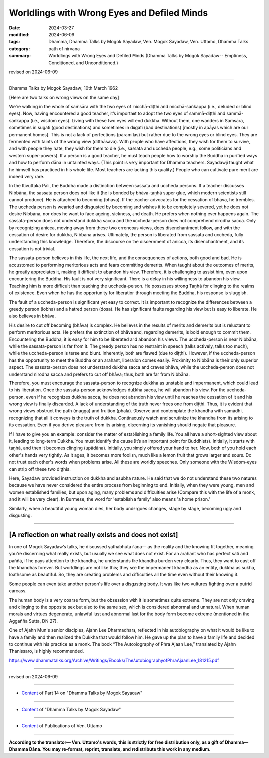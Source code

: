========================================================
Worldlings with Wrong Eyes and Defiled Minds
========================================================

:date: 2024-03-27
:modified: 2024-06-09
:tags: Dhamma, Dhamma Talks by Mogok Sayadaw, Ven. Mogok Sayadaw, Ven. Uttamo, Dhamma Talks
:category: path of nirvana
:summary: Worldlings with Wrong Eyes and Defiled Minds (Dhamma Talks by Mogok Sayadaw-- Emptiness, Conditioned, and Unconditioned.)

revised on 2024-06-09

------

Dhamma Talks by Mogok Sayadaw; 10th March 1962

[Here are two talks on wrong views on the same day]

We’re walking in the whole of saṁsāra with the two eyes of micchā-diṭṭhi and micchā-saṅkappa (i.e., deluded or blind eyes). Now, having encountered a good teacher, it’s important to adopt the two eyes of sammā-diṭṭhi and sammā-saṅkappa (i.e., wisdom eyes). Living with these two eyes will end dukkha. Without them, one wanders in Saṁsāra, sometimes in sugati (good destinations) and sometimes in dugati (bad destinations) [mostly in apāyas which are our permanent homes]. This is not a lack of perfections (pāramītas) but rather due to the wrong eyes or blind eyes. They are fermented with taints of the wrong view (ditthāsava). With people who have affections, they wish for them to survive, and with people they hate, they wish for them to die (i.e., sassata and uccheda people, e.g., some politicians and western super-powers). If a person is a good teacher, he must teach people how to worship the Buddha in purified ways and how to perform dāna in untainted ways. (This point is very important for Dhamma teachers. Sayadawji taught what he himself has practiced in his whole life. Most teachers are lacking this quality.) People who can cultivate pure merit are indeed very rare.

In the Itivuttaka Pāli, the Buddha made a distinction between sassata and uccheda persons. If a teacher discusses Nibbāna, the sassata person does not like it (he is bonded by bhāva-taṇhā super glue, which modern scientists still cannot produce). He is attached to becoming (bhāva). If the teacher advocates for the cessation of bhāva, he trembles. The uccheda person is wearied and disgusted by becoming and wishes it to be completely severed, yet he does not desire Nibbāna, nor does he want to face ageing, sickness, and death. He prefers when nothing ever happens again. The sassata-person does not understand dukkha sacca and the uccheda-person does not comprehend nirodha sacca. Only by recognizing anicca, moving away from these two erroneous views, does disenchantment follow, and with the cessation of desire for dukkha, Nibbāna arises. Ultimately, the person is liberated from sassata and uccheda, fully understanding this knowledge. Therefore, the discourse on the discernment of anicca, its disenchantment, and its cessation is not trivial. 

The sassata-person believes in this life, the next life, and the consequences of actions, both good and bad. He is accustomed to performing meritorious acts and fears committing demerits. When taught about the outcomes of merits, he greatly appreciates it, making it difficult to abandon his view. Therefore, it is challenging to assist him, even upon encountering the Buddha. His fault is not very significant. There is a delay in his willingness to abandon his view. Teaching him is more difficult than teaching the uccheda-person. He possesses strong Taṇhā for clinging to the realms of existence. Even when he has the opportunity for liberation through meeting the Buddha, his response is sluggish.

The fault of a uccheda-person is significant yet easy to correct. It is important to recognize the differences between a greedy person (lobha) and a hatred person (dosa). He has significant faults regarding his view but is easy to liberate. He also believes in bhāva.

His desire to cut off becoming (bhāva) is complex. He believes in the results of merits and demerits but is reluctant to perform meritorious acts. He prefers the extinction of bhāva and, regarding demerits, is bold enough to commit them. Encountering the Buddha, it is easy for him to be liberated and abandon his views. The uccheda-person is near Nibbāna, while the sassata-person is far from it. The greedy person has no restraint in speech (talks actively, talks too much), while the uccheda-person is terse and blunt. Inherently, both are flawed (due to diṭṭhi). However, if the uccheda-person has the opportunity to meet the Buddha or an arahant, liberation comes easily. Proximity to Nibbāna is their only superior aspect. The sassata-person does not understand dukkha sacca and craves bhāva, while the uccheda-person does not understand nirodha sacca and prefers to cut off bhāva; thus, both are far from Nibbāna.

Therefore, you must encourage the sassata-person to recognize dukkha as unstable and impermanent, which could lead to his liberation. Once the sassata-person acknowledges dukkha sacca, he will abandon his view. For the uccheda-person, even if he recognizes dukkha sacca, he does not abandon his view until he reaches the cessation of it and his wrong view is finally discarded. A lack of understanding of the truth never frees one from diṭṭhi. Thus, it is evident that wrong views obstruct the path (magga) and fruition (phala). Observe and contemplate the khandha with samādhi, recognizing that all it conveys is the truth of dukkha. Continuously watch and scrutinize the khandha from its arising to its cessation. Even if you derive pleasure from its arising, discerning its vanishing should negate that pleasure.

If I have to give you an example: consider the matter of establishing a family life. You all have a short-sighted view about it, leading to long-term Dukkha. You must identify the cause (It’s an important point for Buddhists). Initially, it starts with taṇhā, and then it becomes clinging (upādāna). Initially, you simply offered your hand to her. Now, both of you hold each other's hands very tightly. As it ages, it becomes more foolish, much like a lemon fruit that grows larger and sours. Do not trust each other's words when problems arise. All these are worldly speeches. Only someone with the Wisdom-eyes can strip off these two diṭṭhis.

Here, Sayadaw provided instruction on dukkha and asubha nature. He said that we do not understand these two natures because we have never considered the entire process from beginning to end. Initially, when they were young, men and women established families, but upon aging, many problems and difficulties arise (Compare this with the life of a monk, and it will be very clear). In Burmese, the word for 'establish a family' also means 'a home prison.' 

Similarly, when a beautiful young woman dies, her body undergoes changes, stage by stage, becoming ugly and disgusting.

------

[A reflection on what really exists and does not exist]
~~~~~~~~~~~~~~~~~~~~~~~~~~~~~~~~~~~~~~~~~~~~~~~~~~~~~~~~~~~

In one of Mogok Sayadaw’s talks, he discussed yathābhūta ñāṇa— as the reality and the knowing fit together, meaning you’re discerning what really exists, but usually we see what does not exist. For an arahant who has perfect sati and paññā, if he pays attention to the khandha, he understands the khandha burden very clearly. Thus, they want to cast off the khandhas forever. But worldlings are not like this; they see the impermanent khandha as an entity, dukkha as sukha, loathsome as beautiful. So, they are creating problems and difficulties all the time even without their knowing it.

Some people can even take another person's life over a disgusting body. It was like two vultures fighting over a putrid carcass.

The human body is a very coarse form, but the obsession with it is sometimes quite extreme. They are not only craving and clinging to the opposite sex but also to the same sex, which is considered abnormal and unnatural. When human morals and virtues degenerate, unlawful lust and abnormal lust for the body form become extreme (mentioned in the Aggañña Sutta, DN 27).

One of Ajahn Mun's senior disciples, Ajahn Lee Dharmadhara, reflected in his autobiography on what it would be like to have a family and then realized the Dukkha that would follow him. He gave up the plan to have a family life and decided to continue with his practice as a monk. The book “The Autobiography of Phra Ajaan Lee,” translated by Ajahn Thanissaro, is highly recommended.

https://www.dhammatalks.org/Archive/Writings/Ebooks/TheAutobiographyofPhraAjaanLee_181215.pdf

------

revised on 2024-06-09

------

- `Content <{filename}pt14-content-of-part14%zh.rst>`__ of Part 14 on "Dhamma Talks by Mogok Sayadaw"

------

- `Content <{filename}content-of-dhamma-talks-by-mogok-sayadaw%zh.rst>`__ of "Dhamma Talks by Mogok Sayadaw"

------

- `Content <{filename}../publication-of-ven-uttamo%zh.rst>`__ of Publications of Ven. Uttamo

------

**According to the translator— Ven. Uttamo's words, this is strictly for free distribution only, as a gift of Dhamma—Dhamma Dāna. You may re-format, reprint, translate, and redistribute this work in any medium.**

..
  06-09 rev. proofread by bhante Uttamo
  2024-03-27 create rst